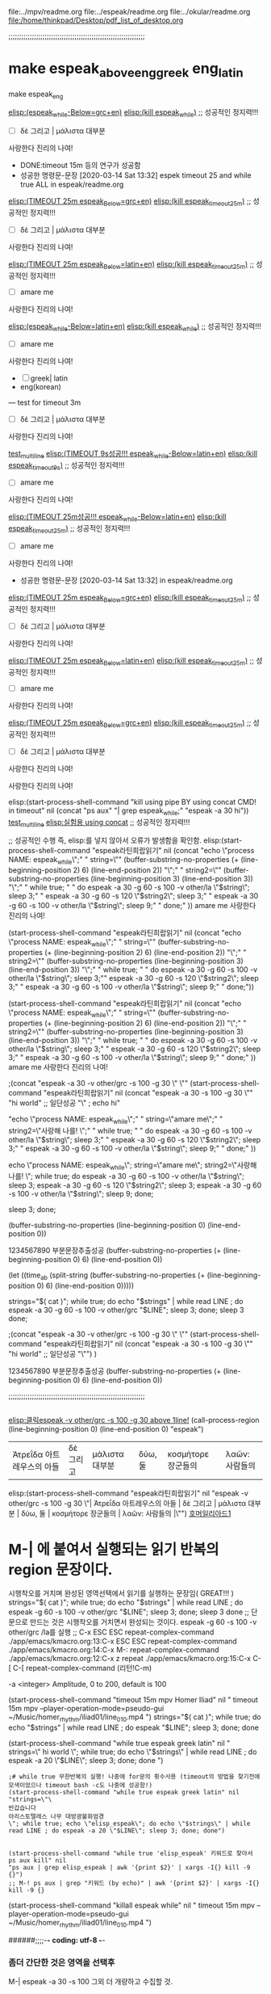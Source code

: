#+STARTUP: showall indent

file:../mpv/readme.org file:../espeak/readme.org file:../okular/readme.org
file:/home/thinkpad/Desktop/pdf_list_of_desktop.org


;;;;;;;;;;;;;;;;;;;;;;;;;;;;;;;;;;;;;;;;;;;;;;;;;;;;;;;;;;;;;;;;
* make espeak_above_eng_greek eng_latin
make espeak_eng

[[elisp:(start-process-shell-command%20"espeak%EB%9D%BC%ED%8B%B4%ED%9D%AC%EB%9E%8D%EC%9D%BD%EA%B8%B0"%20nil%20%0A(concat%20"echo%20\"process%20NAME:%20espeak_while\";"%0A"%20string=\""%20(buffer-substring-no-properties%20(+%20(line-beginning-position%202)%206)%20(line-end-position%202))%20"\";"%0A"%20string2=\""%20(buffer-substring-no-properties%20(line-beginning-position%203)%20(line-end-position%203))%20"\";"%0A"%20while%20true;%20"%0A"%20do%20espeak%20-a%2030%20-g%2060%20-s%20100%20-v%20other/grc%20\"$string\";%20sleep%203;"%0A"%20%20%20%20espeak%20-a%2030%20-g%2060%20-s%20120%20\"$string2\";%20sleep%203;"%0A%20"%20%20%20espeak%20-a%2030%20-g%2060%20-s%20100%20-v%20other/grc%20\"$string\";%20sleep%209;"%0A"%20done;"%0A))][elisp:(espeak_while-Below=grc+en)]]   [[elisp:(start-process-shell-command%20"kill%20using%20pipe%20BY%20using%20concat%20CMD!%20in%20timeout"%20nil%20(concat%20"ps%20aux"%20"|%20grep%20espeak_while"%20"|%20awk%20'{print%20$2}'"%20"|%20xargs%20-I{}%20kill%20-9%20{}"))][elisp:(kill espeak_while)]]  ;; 성공적인 정지력!!!
- [ ] δὲ 그리고 | μάλιστα 대부분
사랑한다 진리의 나여!
- DONE:timeout 15m 등의 연구가 성공함
- 성공한 명령문-문장 [2020-03-14 Sat 13:32] espek timeout 25 and while true ALL in espeak/readme.org
[[elisp:(start-process-shell-command%20"espeak%EB%9D%BC%ED%8B%B4%ED%9D%AC%EB%9E%8D%EC%9D%BD%EA%B8%B0"%20nil%20%0A(concat%20"timeout%2025m%20echo%20\"process%20NAME:%20espeak_timeout_25m\";"%0A"%20string=\""%20(buffer-substring-no-properties%20(+%20(line-beginning-position%202)%206)%20(line-end-position%202))%20"\";"%0A"%20string2=\""%20(buffer-substring-no-properties%20(line-beginning-position%203)%20(line-end-position%203))%20"\";"%0A"timeout%2025m%20bash%20-c%20\"while%20true;%20"%0A"%20do%20espeak%20-a%2030%20-g%2060%20-s%20100%20-v%20other/grc%20\\\"$string\\\";%20sleep%203;"%0A"%20%20%20%20espeak%20-a%2030%20-g%2060%20-s%20120%20\\\"$string2\\\";%20sleep%203;"%0A"%20%20%20espeak%20-a%2030%20-g%2060%20-s%20100%20-v%20other/grc%20\\\"$string\\\";%20sleep%209;"%0A"%20done;%20echo%20\\\"process%20NAME:%20espeak_timeout_25m\\\"%20\""%0A))][elisp:(TIMEOUT 25m espeak_Below=grc+en)]]   [[elisp:(start-process-shell-command%20"kill%20using%20pipe%20BY%20using%20concat%20CMD!%20in%20timeout"%20nil%20(concat%20"ps%20aux"%20"|%20grep%20espeak_timeout_25m"%20"|%20awk%20'{print%20$2}'"%20"|%20xargs%20-I{}%20kill%20-9%20{}"))][elisp:(kill espeak_timeout_25m)]]  ;; 성공적인 정지력!!!
- [ ] δὲ 그리고 | μάλιστα 대부분
사랑한다 진리의 나여!

[[elisp:(start-process-shell-command%20"espeak%EB%9D%BC%ED%8B%B4%ED%9D%AC%EB%9E%8D%EC%9D%BD%EA%B8%B0"%20nil%20%0A(concat%20"timeout%2025m%20echo%20\"process%20NAME:%20espeak_timeout_25m\";"%0A"%20string=\""%20(buffer-substring-no-properties%20(+%20(line-beginning-position%202)%206)%20(line-end-position%202))%20"\";"%0A"%20string2=\""%20(buffer-substring-no-properties%20(line-beginning-position%203)%20(line-end-position%203))%20"\";"%0A"timeout%2025m%20bash%20-c%20\"while%20true;%20"%0A"%20do%20espeak%20-a%2030%20-g%2060%20-s%20100%20-v%20other/la%20\\\"$string\\\";%20sleep%203;"%0A"%20%20%20%20espeak%20-a%2030%20-g%2060%20-s%20120%20\\\"$string2\\\";%20sleep%203;"%0A%20"%20%20%20espeak%20-a%2030%20-g%2060%20-s%20100%20-v%20other/la%20\\\"$string\\\";%20sleep%209;"%0A"%20done;%20echo%20\\\"process%20NAME:%20espeak_timeout_25m\\\"%20\""%0A))][elisp:(TIMEOUT 25m espeak_Below=latin+en)]]   [[elisp:(start-process-shell-command%20"kill%20using%20pipe%20BY%20using%20concat%20CMD!%20in%20timeout"%20nil%20(concat%20"ps%20aux"%20"|%20grep%20espeak_timeout_25m"%20"|%20awk%20'{print%20$2}'"%20"|%20xargs%20-I{}%20kill%20-9%20{}"))][elisp:(kill espeak_timeout_25m)]]  ;; 성공적인 정지력!!!
- [ ] amare me
사랑한다 진리의 나여!


[[elisp:(start-process-shell-command%20"espeak%EB%9D%BC%ED%8B%B4%ED%9D%AC%EB%9E%8D%EC%9D%BD%EA%B8%B0"%20nil%20%0A(concat%20"echo%20\"process%20NAME:%20espeak_while\";"%0A"%20string=\""%20(buffer-substring-no-properties%20(+%20(line-beginning-position%202)%206)%20(line-end-position%202))%20"\";"%0A"%20string2=\""%20(buffer-substring-no-properties%20(line-beginning-position%203)%20(line-end-position%203))%20"\";"%0A"%20while%20true;%20"%0A"%20do%20espeak%20-a%2030%20-g%2060%20-s%20100%20-v%20other/la%20\"$string\";%20sleep%203;"%0A"%20%20%20%20espeak%20-a%2030%20-g%2060%20-s%20120%20\"$string2\";%20sleep%203;"%0A%20"%20%20%20espeak%20-a%2030%20-g%2060%20-s%20100%20-v%20other/la%20\"$string\";%20sleep%209;"%0A"%20done;"%0A))][elisp:(espeak_while-Below=latin+en)]]   [[elisp:(start-process-shell-command%20"kill%20using%20pipe%20BY%20using%20concat%20CMD!%20in%20timeout"%20nil%20(concat%20"ps%20aux"%20"|%20grep%20espeak_while"%20"|%20awk%20'{print%20$2}'"%20"|%20xargs%20-I{}%20kill%20-9%20{}"))][elisp:(kill espeak_while)]]  ;; 성공적인 정지력!!!
- [ ] amare me
사랑한다 진리의 나여!


- [ ] greek| latin
- eng(korean)



--- test for timeout 3m

- [ ] δὲ 그리고 | μάλιστα 대부분
사랑한다 진리의 나여!

[[elisp:(start-process-shell-command%20"kill%20using%20pipe%20BY%20using%20concat%20CMD!%20in%20timeout"%20nil%20(concat%20"timeout%205s%20ps%20aux"%20%0A"|%20grep%20espeak_while;"%20%0A"espeak%20-a%2030%20hi"))%0A][test_multiline]]
[[elisp:(start-process-shell-command%20"espeak%EB%9D%BC%ED%8B%B4%ED%9D%AC%EB%9E%8D%EC%9D%BD%EA%B8%B0"%20nil%20%0A(concat%20"timeout%209s%20echo%20\"process%20NAME:%20espeak_timeout_9s\";"%0A"%20string=\""%20(buffer-substring-no-properties%20(+%20(line-beginning-position%202)%206)%20(line-end-position%202))%20"\";"%0A"%20string2=\""%20(buffer-substring-no-properties%20(line-beginning-position%203)%20(line-end-position%203))%20"\";"%0A"timeout%209s%20bash%20-c%20\"while%20true;%20"%0A"%20do%20espeak%20-a%2030%20-g%2060%20-s%20100%20-v%20other/la%20\\\"$string\\\";%20sleep%203;"%0A"%20%20%20%20espeak%20-a%2030%20-g%2060%20-s%20120%20\\\"$string2\\\";%20sleep%203;"%0A%20"%20%20%20espeak%20-a%2030%20-g%2060%20-s%20100%20-v%20other/la%20\\\"$string\\\";%20sleep%209;"%0A"%20done;%20echo%20\\\"process%20NAME:%20espeak_timeout_9s\\\"%20\""%0A))][elisp:(TIMEOUT 9s성공!!! espeak_while-Below=latin+en)]]   [[elisp:(start-process-shell-command%20"kill%20using%20pipe%20BY%20using%20concat%20CMD!%20in%20timeout"%20nil%20(concat%20"ps%20aux"%20"|%20grep%20espeak_timeout_9s"%20"|%20awk%20'{print%20$2}'"%20"|%20xargs%20-I{}%20kill%20-9%20{}"))][elisp:(kill espeak_timeout_9s)]]  ;; 성공적인 정지력!!!
- [ ] amare me
사랑한다 진리의 나여!

[[elisp:(start-process-shell-command%20"espeak%EB%9D%BC%ED%8B%B4%ED%9D%AC%EB%9E%8D%EC%9D%BD%EA%B8%B0"%20nil%20%0A(concat%20"timeout%2025m%20echo%20\"process%20NAME:%20espeak_timeout_25m\";"%0A"%20string=\""%20(buffer-substring-no-properties%20(+%20(line-beginning-position%202)%206)%20(line-end-position%202))%20"\";"%0A"%20string2=\""%20(buffer-substring-no-properties%20(line-beginning-position%203)%20(line-end-position%203))%20"\";"%0A"timeout%2025m%20bash%20-c%20\"while%20true;%20"%0A"%20do%20espeak%20-a%2030%20-g%2060%20-s%20100%20-v%20other/la%20\\\"$string\\\";%20sleep%203;"%0A"%20%20%20%20espeak%20-a%2030%20-g%2060%20-s%20120%20\\\"$string2\\\";%20sleep%203;"%0A%20"%20%20%20espeak%20-a%2030%20-g%2060%20-s%20100%20-v%20other/la%20\\\"$string\\\";%20sleep%209;"%0A"%20done;%20echo%20\\\"process%20NAME:%20espeak_timeout_25m\\\"%20\""%0A))][elisp:(TIMEOUT 25m성공!!! espeak_while-Below=latin+en)]]   [[elisp:(start-process-shell-command%20"kill%20using%20pipe%20BY%20using%20concat%20CMD!%20in%20timeout"%20nil%20(concat%20"ps%20aux"%20"|%20grep%20espeak_timeout_25m"%20"|%20awk%20'{print%20$2}'"%20"|%20xargs%20-I{}%20kill%20-9%20{}"))][elisp:(kill espeak_timeout_25m)]]  ;; 성공적인 정지력!!!
- [ ] amare me
사랑한다 진리의 나여!


- 성공한 명령문-문장 [2020-03-14 Sat 13:32] in espeak/readme.org
[[elisp:(start-process-shell-command%20"espeak%EB%9D%BC%ED%8B%B4%ED%9D%AC%EB%9E%8D%EC%9D%BD%EA%B8%B0"%20nil%20%0A(concat%20"timeout%2025m%20echo%20\"process%20NAME:%20espeak_timeout_25m\";"%0A"%20string=\""%20(buffer-substring-no-properties%20(+%20(line-beginning-position%202)%206)%20(line-end-position%202))%20"\";"%0A"%20string2=\""%20(buffer-substring-no-properties%20(line-beginning-position%203)%20(line-end-position%203))%20"\";"%0A"timeout%2025m%20bash%20-c%20\"while%20true;%20"%0A"%20do%20espeak%20-a%2030%20-g%2060%20-s%20100%20-v%20other/grc%20\\\"$string\\\";%20sleep%203;"%0A"%20%20%20%20espeak%20-a%2030%20-g%2060%20-s%20120%20\\\"$string2\\\";%20sleep%203;"%0A"%20%20%20espeak%20-a%2030%20-g%2060%20-s%20100%20-v%20other/grc%20\\\"$string\\\";%20sleep%209;"%0A"%20done;%20echo%20\\\"process%20NAME:%20espeak_timeout_25m\\\"%20\""%0A))][elisp:(TIMEOUT 25m espeak_Below=grc+en)]]   [[elisp:(start-process-shell-command%20"kill%20using%20pipe%20BY%20using%20concat%20CMD!%20in%20timeout"%20nil%20(concat%20"ps%20aux"%20"|%20grep%20espeak_timeout_25m"%20"|%20awk%20'{print%20$2}'"%20"|%20xargs%20-I{}%20kill%20-9%20{}"))][elisp:(kill espeak_timeout_25m)]]  ;; 성공적인 정지력!!!
- [ ] δὲ 그리고 | μάλιστα 대부분
사랑한다 진리의 나여!

[[elisp:(start-process-shell-command%20"espeak%EB%9D%BC%ED%8B%B4%ED%9D%AC%EB%9E%8D%EC%9D%BD%EA%B8%B0"%20nil%20%0A(concat%20"timeout%2025m%20echo%20\"process%20NAME:%20espeak_timeout_25m\";"%0A"%20string=\""%20(buffer-substring-no-properties%20(+%20(line-beginning-position%202)%206)%20(line-end-position%202))%20"\";"%0A"%20string2=\""%20(buffer-substring-no-properties%20(line-beginning-position%203)%20(line-end-position%203))%20"\";"%0A"timeout%2025m%20bash%20-c%20\"while%20true;%20"%0A"%20do%20espeak%20-a%2030%20-g%2060%20-s%20100%20-v%20other/la%20\\\"$string\\\";%20sleep%203;"%0A"%20%20%20%20espeak%20-a%2030%20-g%2060%20-s%20120%20\\\"$string2\\\";%20sleep%203;"%0A%20"%20%20%20espeak%20-a%2030%20-g%2060%20-s%20100%20-v%20other/la%20\\\"$string\\\";%20sleep%209;"%0A"%20done;%20echo%20\\\"process%20NAME:%20espeak_timeout_25m\\\"%20\""%0A))][elisp:(TIMEOUT 25m espeak_Below=latin+en)]]   [[elisp:(start-process-shell-command%20"kill%20using%20pipe%20BY%20using%20concat%20CMD!%20in%20timeout"%20nil%20(concat%20"ps%20aux"%20"|%20grep%20espeak_timeout_25m"%20"|%20awk%20'{print%20$2}'"%20"|%20xargs%20-I{}%20kill%20-9%20{}"))][elisp:(kill espeak_timeout_25m)]]  ;; 성공적인 정지력!!!
- [ ] amare me
사랑한다 진리의 나여!

[[elisp:(start-process-shell-command%20"espeak%EB%9D%BC%ED%8B%B4%ED%9D%AC%EB%9E%8D%EC%9D%BD%EA%B8%B0"%20nil%20%0A(concat%20"timeout%2025m%20echo%20\"process%20NAME:%20espeak_timeout_25m\";"%0A"%20string=\""%20(buffer-substring-no-properties%20(+%20(line-beginning-position%202)%206)%20(line-end-position%202))%20"\";"%0A"%20string2=\""%20(buffer-substring-no-properties%20(line-beginning-position%203)%20(line-end-position%203))%20"\";"%0A"timeout%2025m%20bash%20-c%20\"while%20true;%20"%0A"%20do%20espeak%20-a%2030%20-g%2060%20-s%20100%20-v%20other/grc%20\\\"$string\\\";%20sleep%203;"%0A"%20%20%20%20espeak%20-a%2030%20-g%2060%20-s%20120%20\\\"$string2\\\";%20sleep%203;"%0A"%20%20%20espeak%20-a%2030%20-g%2060%20-s%20100%20-v%20other/grc%20\\\"$string\\\";%20sleep%209;"%0A"%20done;%20echo%20\\\"process%20NAME:%20espeak_timeout_25m\\\"%20\""%0A))][elisp:(TIMEOUT 25m espeak_Below=grc+en)]]   [[elisp:(start-process-shell-command%20"kill%20using%20pipe%20BY%20using%20concat%20CMD!%20in%20timeout"%20nil%20(concat%20"ps%20aux"%20"|%20grep%20espeak_timeout_25m"%20"|%20awk%20'{print%20$2}'"%20"|%20xargs%20-I{}%20kill%20-9%20{}"))][elisp:(kill espeak_timeout_25m)]]  ;; 성공적인 정지력!!!
- [ ] δὲ 그리고 | μάλιστα 대부분
사랑한다 진리의 나여!





사랑한다 진리의 나여!



elisp:(start-process-shell-command "kill using pipe BY using concat CMD! in timeout" nil (concat "ps aux" 
"| grep espeak_while;" 
"espeak -a 30 hi"))
[[elisp:(start-process-shell-command%20"kill%20using%20pipe%20BY%20using%20concat%20CMD!%20in%20timeout"%20nil%20(concat%20"ps%20aux"%20%0A"|%20grep%20espeak_while;"%20%0A"espeak%20-a%2030%20hi"))%0A][test_multiline]]
 [[elisp:(start-process-shell-command%20"kill%20using%20pipe%20BY%20using%20concat%20CMD!%20in%20timeout"%20nil%20(concat%20"ps%20aux"%20"|%20grep%20espeak_while;"%20"espeak%20-a%2030%20hi"))][elisp:실험용 using concat]]  ;; 성공적인 정지력!!!

;; 성공적인 수행 즉, elisp:를 넣지 않아서 오류가 발생함을 확인함.
elisp:(start-process-shell-command "espeak라틴희랍읽기" nil 
(concat "echo \"process NAME: espeak_while\";"
" string=\"" (buffer-substring-no-properties (+ (line-beginning-position 2) 6) (line-end-position 2)) "\";"
" string2=\"" (buffer-substring-no-properties (line-beginning-position 3) (line-end-position 3)) "\";"
" while true; "
" do espeak -a 30 -g 60 -s 100 -v other/la \"$string\"; sleep 3;"
"    espeak -a 30 -g 60 -s 120 \"$string2\"; sleep 3;"
 "   espeak -a 30 -g 60 -s 100 -v other/la \"$string\"; sleep 9;"
" done;"
))
amare me
사랑한다 진리의 나여!




(start-process-shell-command "espeak라틴희랍읽기" nil (concat "echo \"process NAME: espeak_while\";" " string=\"" (buffer-substring-no-properties (+ (line-beginning-position 2) 6) (line-end-position 2)) "\";" " string2=\"" (buffer-substring-no-properties (line-beginning-position 3) (line-end-position 3)) "\";" " while true; " " do espeak -a 30 -g 60 -s 100 -v other/la \"$string\"; sleep 3;""    espeak -a 30 -g 60 -s 120 \"$string2\"; sleep 3;" "   espeak -a 30 -g 60 -s 100 -v other/la \"$string\"; sleep 9;" " done;"))


(start-process-shell-command "espeak라틴희랍읽기" nil 
(concat "echo \"process NAME: espeak_while\";"
" string=\"" (buffer-substring-no-properties (+ (line-beginning-position 2) 6) (line-end-position 2)) "\";"
" string2=\"" (buffer-substring-no-properties (line-beginning-position 3) (line-end-position 3)) "\";"
" while true; "
" do espeak -a 30 -g 60 -s 100 -v other/la \"$string\"; sleep 3;"
"    espeak -a 30 -g 60 -s 120 \"$string2\"; sleep 3;"
 "   espeak -a 30 -g 60 -s 100 -v other/la \"$string\"; sleep 9;"
" done;"
))
amare me
사랑한다 진리의 나여!




;(concat "espeak -a 30 -v other/grc -s 100 -g 30 \" \""
(start-process-shell-command "espeak라틴희랍읽기" nil 
(concat "espeak -a 30 -s 100 -g 30 \"" 
"hi world" ;; 일단성공
"\" ; echo hi"

"echo \"process NAME: espeak_while\";"
" string=\"amare me\";"
" string2=\"사랑해 나를! \";"
" while true; "
" do espeak -a 30 -g 60 -s 100 -v other/la \"$string\"; sleep 3;"
"    espeak -a 30 -g 60 -s 120 \"$string2\"; sleep 3;"
 "   espeak -a 30 -g 60 -s 100 -v other/la \"$string\"; sleep 9;"
" done;"
))



echo \"process NAME: espeak_while\";
 string=\"amare me\";
 string2=\"사랑해 나를! \";
 while true; 
 do espeak -a 30 -g 60 -s 100 -v other/la \"$string\"; sleep 3;
    espeak -a 30 -g 60 -s 120 \"$string2\"; sleep 3;
    espeak -a 30 -g 60 -s 100 -v other/la \"$string\"; sleep 9;
 done;



 sleep 3;
 done;


(buffer-substring-no-properties (line-beginning-position 0) (line-end-position 0))


1234567890 부분문장추출성공
(buffer-substring-no-properties (+ (line-beginning-position 0) 6) (line-end-position 0))


(let ((time_a_b (split-string (buffer-substring-no-properties (+ (line-beginning-position 0) 6) (line-end-position 0)))))

  strings="$( cat )"; while true; do echo "$strings" | while read LINE ; do espeak -a 30 -g 60 -s 100 -v other/grc "$LINE"; sleep 3; done; sleep 3 done;





;(concat "espeak -a 30 -v other/grc -s 100 -g 30 \" \""
(start-process-shell-command "espeak라틴희랍읽기" nil 
(concat "espeak -a 30 -s 100 -g 30 \"" 
"hi world" ;; 일단성공
"\"")
)

1234567890 부분문장추출성공
(buffer-substring-no-properties (+ (line-beginning-position 0) 6) (line-end-position 0))





;;;;;;;;;;;;;;;;;;;;;;;;;;;;;;;;;;;;;;;;;;;;;;;;;;;;;;;;;;;;;;;;


** 



[[elisp:(call-process-region%20(line-beginning-position%200)%20(line-end-position%200)%20"espeak"%20"-v%20other/grc%20-s%20100%20-g%2030")][elisp:클릭espeak -v other/grc -s 100 -g 30 above 1line!]] 
(call-process-region (line-beginning-position 0) (line-end-position 0) "espeak")
| Ἀτρεΐδα 아트레우스의 아들       | δὲ 그리고 | μάλιστα 대부분               | δύω, 둘 | κοσμήτορε 장군들의  | λαῶν:  사람들의         |
elisp:(start-process-shell-command "espeak라틴희랍읽기" nil "espeak -v other/grc -s 100 -g 30 \"| Ἀτρεΐδα 아트레우스의 아들       | δὲ 그리고 | μάλιστα 대부분               | δύω, 둘 | κοσμήτορε 장군들의  | λαῶν:  사람들의         |\"")
[[elisp:(start-process-shell-command%20"espeak%EB%9D%BC%ED%8B%B4%ED%9D%AC%EB%9E%8D%EC%9D%BD%EA%B8%B0"%20nil%20"espeak%20-v%20other/grc%20-s%20100%20-g%2030%20\"|%20%E1%BC%88%CF%84%CF%81%CE%B5%E1%BF%93%CE%B4%CE%B1%20%EC%95%84%ED%8A%B8%EB%A0%88%EC%9A%B0%EC%8A%A4%EC%9D%98%20%EC%95%84%EB%93%A4%20%20%20%20%20%20%20|%20%CE%B4%E1%BD%B2%20%EA%B7%B8%EB%A6%AC%EA%B3%A0%20|%20%CE%BC%E1%BD%B1%CE%BB%CE%B9%CF%83%CF%84%CE%B1%20%EB%8C%80%EB%B6%80%EB%B6%84%20%20%20%20%20%20%20%20%20%20%20%20%20%20%20|%20%CE%B4%E1%BD%BB%CF%89,%20%EB%91%98%20|%20%CE%BA%CE%BF%CF%83%CE%BC%E1%BD%B5%CF%84%CE%BF%CF%81%CE%B5%20%EC%9E%A5%EA%B5%B0%EB%93%A4%EC%9D%98%20%20|%20%CE%BB%CE%B1%E1%BF%B6%CE%BD:%20%20%EC%82%AC%EB%9E%8C%EB%93%A4%EC%9D%98%20%20%20%20%20%20%20%20%20|\"")][호머일리아드1]]
*  M-| 에 붙여서 실행되는 읽기 반복의 region 문장이다.
시행착오를 거치며 완성된 영역선택에서 읽기를 실행하는 문장임( GREAT!!! )
  strings="$( cat )"; while true; do echo "$strings" | while read LINE ; do espeak -g 60 -s 100 -v other/grc "$LINE"; sleep 3; done; sleep 3 done
                ;; 단문으로 만드는 것은 시행착오를 거치면서 완성되는 것이다. espeak -g 60 -s 100 -v other/grc /la를 실행
                ;; C-x ESC ESC	repeat-complex-command
./app/emacs/kmacro.org:13:C-x ESC ESC	repeat-complex-command
./app/emacs/kmacro.org:14:C-x M-:		repeat-complex-command
./app/emacs/kmacro.org:12:C-x z		repeat
./app/emacs/kmacro.org:15:C-x C-[ C-[	repeat-complex-command (리턴!C-m)

-a <integer>
	   Amplitude, 0 to 200, default is 100


(start-process-shell-command "timeout 15m mpv Homer Iliad" nil "
timeout 15m mpv --player-operation-mode=pseudo-gui ~/Music/homer_rhythm/iliad01/line_010.mp4
")
strings="$( cat )"; while true; do echo "$strings" | while read LINE ; do espeak "$LINE"; sleep 3; done; done

(start-process-shell-command "while true espeak greek latin" nil "
strings=\"
hi
world
        \"; while true; do echo \"$strings\" | while read LINE ; do espeak -a 20 \"$LINE\"; sleep 3; done; done
")


#+BEGIN_SRC elisp
;# while true 무한반복의 실행! 나중에 for문의 횟수사용 (timeout의 방법을 찾기전에 모색이었으나 timeout bash -c도 나중에 성공함!)
(start-process-shell-command "while true espeak greek latin" nil "strings=\"\
반갑습니다 
아리스토텔레스 나무 대방광불화엄경
\"; while true; echo \"elisp_espeak\"; do echo \"$strings\" | while read LINE ; do espeak -a 20 \"$LINE\"; sleep 3; done; done")


(start-process-shell-command "while true 'elisp_espeak' 키워드로 찾아서 ps aux kill" nil
"ps aux | grep elisp_espeak | awk '{print $2}' | xargs -I{} kill -9 {}")
;; M-! ps aux | grep "키워드 (by echo)" | awk '{print $2}' | xargs -I{} kill -9 {}
#+END_SRC


(start-process-shell-command "killall espeak while" nil "
timeout 15m mpv --player-operation-mode=pseudo-gui ~/Music/homer_rhythm/iliad01/line_010.mp4
")

######;;;;-*- coding: utf-8 -*-

*** 좀더 간단한 것은 영역을 선택후
M-| espeak -a 30 -s 100
그외 더 개량하고 수집할 것.

*** macosx의 say CMD를 활용하는 것은 선명한 음질을 얻기 위함이다.
그래서 eshell에서 맥으로 터널연결한 다음 거기서 이맥스를 열고 또는 문장을 전달받을 곳을 만들고 문장을 전송한다.eshell을 참조할 것
* 

[2020-02-12 Wed 14:45] espeak -g 60 -s 100 -v other/grc /la를 실행하는 것으로 각 문서의 시작부분에 둔다
./app/emacs/kmacro.org:13:C-x ESC ESC	repeat-complex-command
./app/emacs/kmacro.org:14:C-x M-:		repeat-complex-command
./app/emacs/kmacro.org:12:C-x z		repeat
./app/emacs/kmacro.org:15:C-x C-[ C-[	repeat-complex-command (리턴!C-m)
M-|(M-Shift-\) espeak -g 60 -s 100 -v other/grc {region을 읽어들이는 것임!} 
cat | while read LINE; do espeak "$LINE"; sleep 3; done
cat | while read LINE; do while true ; do espeak "$LINE"; sleep 3; done; done
[2020-02-12 Wed 14:45] 
espeak -g 60 -s 100 -v other/grc /la를 실행하는 것으로 각 문서의 시작부분에 둔다

cat | while true; do while read LINE ; do espeak "$LINE"; sleep 3; done; done
 not good;; strings="$( cat )" while true; do echo "$strings" | while read LINE ; do espeak "$LINE"; sleep 3; done; done
         ;; 이유는 간단하게도 ;를 추가한 아래의 문장에서 간단히 해결되었다.
strings="$( cat )"; while true; do echo "$strings" | while read LINE ; do espeak "$LINE"; sleep 3; done; done
                ;; 단문으로 만드는 것은 시행착오를 거치면서 완성되는 것이다.

espeak "$(xclip -o)" # dmenu_run in CMD+d
영역선택후에 실행하면 잘 된다.
hello 
world
good
strings="$( cat )"; while true; do echo "$strings" | while read LINE ; do espeak "$LINE"; sleep 3; done; done

#+BEGIN_SRC sh
while true
do
espeak -v other/grc "$(xclip -o )"
sleep 3
done
#+END_SRC
(find-file-other-window "../../language_computer/shell/syntax_of_while_in_sh.org")

# cf trans-in-google
# FreeBSD korean resource from arch 
[[*korean][/app/espeak/readme.org*korean]]

$ cat | while espeak 터미널에서 듣기 연습을 발견함!!! >> 
$ generate mp3 file from espeak
[[./practice_model_espeak.org]] << 실행문 모음.
* espeak INDEX


* A-Z

** arco 
(find-file "~/espeak/") 더욱 연마하는 폴더임.

** english # 문장의 전달에 사용할 수 있는 방법으로 지정할 것.

#+NAME: test_txt
#+BEGIN_EXAMPLE
Type 
  t 
#+END_EXAMPLE


#+BEGIN_SRC sh :var a1=test_square(6) t=test_txt
echo "test_square $a1 헤더값으로 ()변수 기본값을 지정할 수 있었음에도 유의"
  echo "test_txt $t $함수의 기본을 정의한다."
#+END_SRC

#+RESULTS:
| 36   |
| Type |
| t    |
|      |

#+name: test_square
#+header: :var x=0
#+begin_src python
return x*x
#+end_src


** generate mp3 file from espeak
출처: https://askubuntu.com/questions/178736/generate-mp3-file-from-espeak#178768
espeak -f myfile --stdout | ffmpeg -i - -ar 44100 -ac 2 -ab 192k -f mp3 final.mp3
espeak -f foo.txt -w foo.wav
** greek

hello world
good day to you


** korean
./resource/korean/ko_dict saved from /home/thinkpad/.cache/yay/espeak-test/src/espeak-1.48.15/espeak-data/ in Arco
./resource/korean/ko_list|rules from /home/thinkpad/.cache/yay/espeak-test/src/espeak-1.48.15/dictsource
** latin

** terminal
#+BEGIN_SRC sh
### 중요한 각종 언어듣기학습의 도구
# 한줄씩 또는 여러줄씩 중간마우스 클릭으로 웹의 문장을 읽어내는 것이 가능한 학습의 도구.
$ cat | while read LINE; do espeak "$LINE"; done
		# 출처에서 활용된 것임 dwm_arch_wiki
		$ conky | while read LINE; do xsetroot -name "$LINE"; done
#+END_SRC

#+BEGIN_SRC sh :results silent
#ls | (while read LINE ; do espeak "$LINE";sleep 1; done)
a="Deep in your innermost being, you’ve always known you were destined to learn Clojure.
Every time you held "
a="$(xclip -o)"
echo "$a" | while read LINE ; do espeak "$LINE";sleep 3; done
#+END_SRC

#+RESULTS:

terminal use 문장 한줄단위로 interactive하게 낭독하는 기능!!! $ say -i #macosx와 유사함.
:results silent
EOF

#+RESULTS:




#+RESULTS:

?? 궁금증 ?? 한줄 낭독과 다음 낭독을 파일 출력하면 어떻게 되는 것인가. 시간을 두고 읽는가 아니면...


** okular espeak not work 해결책은??? 아직 모색중이다.

Description:
There are two submenus in the Tools menu called "Speak Whole Document" and "Speak Current Page", they are not working without "speech-dispatcher" and "espeak-ng" so I suggest adding them as an optional dependency to the package.

Additional info:
* package version(s)
okular 19.04.1-1
espeak-ng 1.49.2-6
speech-dispatcher 0.9.1-1 다운로드해두 잘 안됨. 이전에 FreeBSD에서 해결한 것 같은데...
6 aur/espeak-ng-git 0.0-1 (+10 0.00%) (Installed: 1.49.2.r1099.fe7aa874-1)
9 aur/gespeaker-git 0.8.2.4.g236462d-2 (+ 2 0.00%) 
    A GTK+ frontend for espeak and mbrola to speech the read text
4 community/gst-plugins-espeak 0.5.0-2 (11.8 KiB 34.0 KiB) 
    Use espeak as a sound source for gstreamer

10 aur/jasper-tts-espeak 0.0.0-1 (+1 0.00%) 
    Meta package to satisfy dependencies for Jasper's espeak TTS engine.
9 aur/gespeaker-git 0.8.2.4.g236462d-2 (+ 2 0.00%) 
    A GTK+ frontend for espeak and mbrola to speech the read text.

